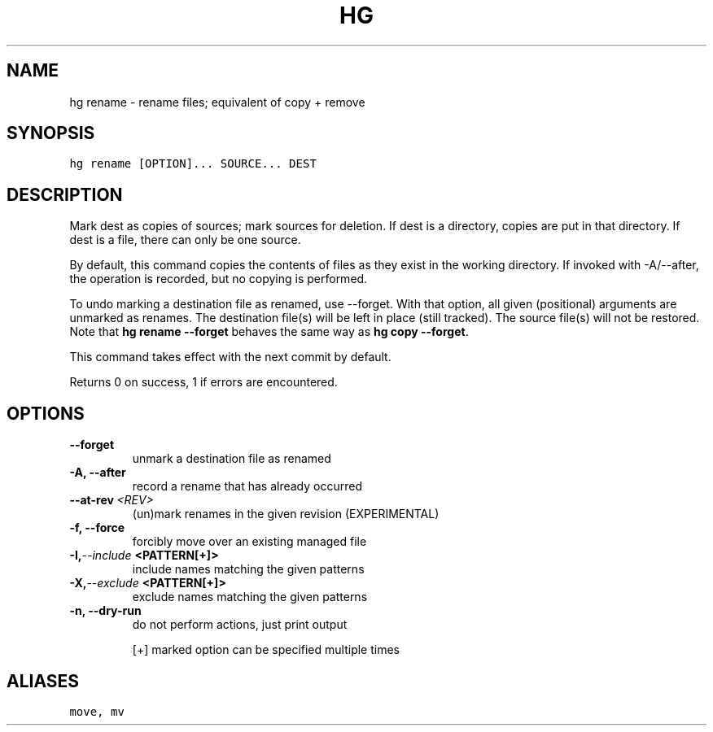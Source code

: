 .TH HG RENAME  "" "" ""
.SH NAME
hg rename \- rename files; equivalent of copy + remove
.\" Man page generated from reStructuredText.
.
.SH SYNOPSIS
.sp
.nf
.ft C
hg rename [OPTION]... SOURCE... DEST
.ft P
.fi
.SH DESCRIPTION
.sp
Mark dest as copies of sources; mark sources for deletion. If dest
is a directory, copies are put in that directory. If dest is a
file, there can only be one source.
.sp
By default, this command copies the contents of files as they
exist in the working directory. If invoked with \-A/\-\-after, the
operation is recorded, but no copying is performed.
.sp
To undo marking a destination file as renamed, use \-\-forget. With that
option, all given (positional) arguments are unmarked as renames. The
destination file(s) will be left in place (still tracked). The source
file(s) will not be restored. Note that \%\fBhg rename \-\-forget\fP\: behaves
the same way as \%\fBhg copy \-\-forget\fP\:.
.sp
This command takes effect with the next commit by default.
.sp
Returns 0 on success, 1 if errors are encountered.
.SH OPTIONS
.INDENT 0.0
.TP
.B \-\-forget
.
unmark a destination file as renamed
.TP
.B \-A,  \-\-after
.
record a rename that has already occurred
.TP
.BI \-\-at\-rev \ <REV>
.
(un)mark renames in the given revision (EXPERIMENTAL)
.TP
.B \-f,  \-\-force
.
forcibly move over an existing managed file
.TP
.BI \-I,  \-\-include \ <PATTERN[+]>
.
include names matching the given patterns
.TP
.BI \-X,  \-\-exclude \ <PATTERN[+]>
.
exclude names matching the given patterns
.TP
.B \-n,  \-\-dry\-run
.
do not perform actions, just print output
.UNINDENT
.sp
[+] marked option can be specified multiple times
.SH ALIASES
.sp
.nf
.ft C
move, mv
.ft P
.fi
.\" Generated by docutils manpage writer.
.\" 
.
